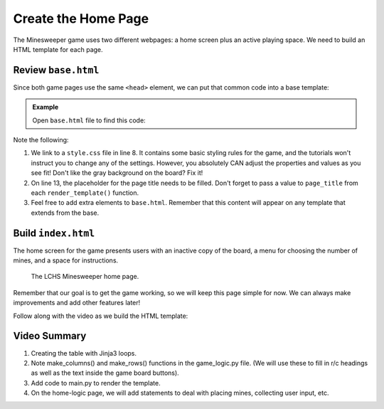 Create the Home Page
====================

The Minesweeper game uses two different webpages: a home screen plus an active
playing space. We need to build an HTML template for each page.

Review ``base.html``
--------------------

Since both game pages use the same ``<head>`` element, we can put that common
code into a base template:

.. admonition:: Example

   Open ``base.html`` file to find this code:

   .. sourcecode:: HTML
      :linenos:

      <!DOCTYPE html>
      <html lang="en">
      <head>
         <head>
            <meta charset="UTF-8">
            <meta name="viewport" content="width=device-width">
            <title>LCHS Minesweeper</title>
            <link rel="stylesheet" type="text/css"
               href="{{ url_for('static', filename='style.css') }}">
         </head>
      </head>
      <body>
         <h1>{{page_title}}</h1>
         {% block content %}
         {% endblock %}
      </body>
      </html>

Note the following:

#. We link to a ``style.css`` file in line 8. It contains some basic styling
   rules for the game, and the tutorials won't instruct you to change any of
   the settings. However, you absolutely CAN adjust the properties and values
   as you see fit! Don't like the gray background on the board? Fix it!
#. On line 13, the placeholder for the page title needs to be filled. Don't
   forget to pass a value to ``page_title`` from each ``render_template()``
   function.
#. Feel free to add extra elements to ``base.html``. Remember that this
   content will appear on any template that extends from the base.

Build ``index.html``
--------------------

The home screen for the game presents users with an inactive copy of the board,
a menu for choosing the number of mines, and a space for instructions.

.. figure:: figures/home-page.png
   :alt: Showing the home screen for the LCHS Minesweeper game.
   :width: 60%

   The LCHS Minesweeper home page.

Remember that our goal is to get the game working, so we will keep this page
simple for now. We can always make improvements and add other features later!

Follow along with the video as we build the HTML template:

.. todo:: Add video tutorial for creating the home page for the Minesweeper game.

Video Summary
-------------

#. Creating the table with Jinja3 loops.
#. Note make_columns() and make_rows() functions in the game_logic.py file.
   (We will use these to fill in r/c headings as well as the text inside the
   game board buttons).
#. Add code to main.py to render the template.
#. On the home-logic page, we will add statements to deal with placing mines,
   collecting user input, etc.
